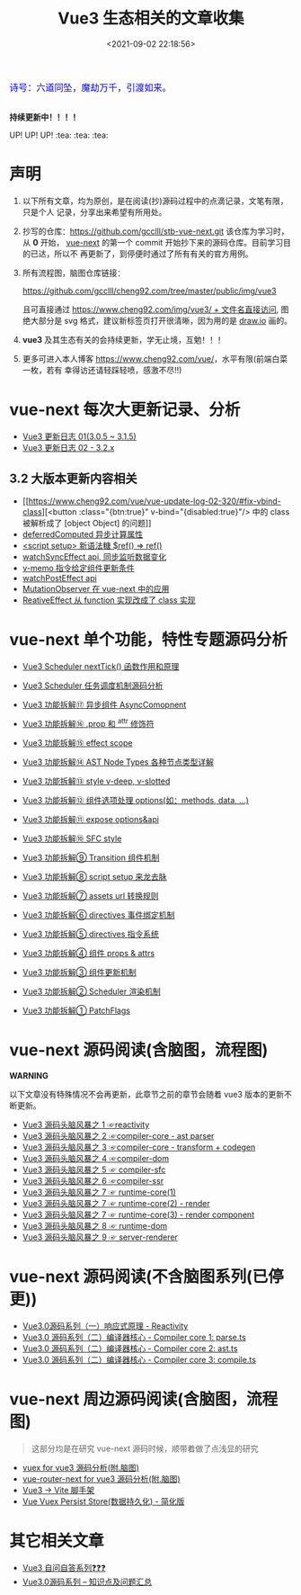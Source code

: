 #+TITLE: Vue3 生态相关的文章收集
#+DATE: <2021-09-02 22:18:56>
#+EMAIL: Lee ZhiCheng<gccll.love@gmail.com>
#+TAGS[]: vue-next, vue3
#+CATEGORIES[]: vue
#+LANGUAGE: zh-cn
#+STARTUP: indent

#+begin_export html
<link href="https://fonts.goo~gleapis.com/cs~s2?family=ZCOOL+XiaoWei&display=swap" rel="stylesheet">
<kbd>
<font color="blue" size="3" style="font-family: 'ZCOOL XiaoWei', serif;">
诗号：六道同坠，魔劫万千，引渡如来。
</font>
</kbd><br><br>
#+end_export

[[/img/bdx/yiyeshu-001.jpg]]

#+begin_success
@@html:<p><strong>持续更新中！！！！</strong></p>@@

UP! UP! UP! :tea: :tea: :tea:
#+end_success


* 声明

1. 以下所有文章，均为原创，是在阅读(抄)源码过程中的点滴记录，文笔有限，只是个人
   记录，分享出来希望有所用处。
2. 抄写的仓库：[[https://github.com/gcclll/stb-vue-next.git][https://github.com/gcclll/stb-vue-next.git]] 该仓库为学习时，从 *0*
   开始， [[https://github.com/vuejs/vue-next][vue-next]] 的第一个 commit 开始抄下来的源码仓库。目前学习目的已达，所以不
   再更新了，到停便时通过了所有有关的官方用例。
3. 所有流程图，脑图仓库链接：

   [[https://github.com/gcclll/cheng92.com/tree/master/public/img/vue3][https://github.com/gcclll/cheng92.com/tree/master/public/img/vue3]]

   且可直接通过 [[https://www.cheng92.com/img/vue3/reactivity/reactivity.svg][https://www.cheng92.com/img/vue3/ + 文件名直接访问]], 图绝大部分是
   svg 格式，建议新标签页打开很清晰，因为用的是 [[https://app.diagrams.net/][draw.io]] 画的。

4. *vue3* 及其生态有关的会持续更新，学无止境，互勉！！！

5. 更多可进入本人博客 [[https://www.cheng92.com/vue/][https://www.cheng92.com/vue/]]，水平有限(前端白菜一枚，若有
   幸得访还请轻踩轻喷，感激不尽!!)

* vue-next 每次大更新记录、分析

- [[https://www.cheng92.com/vue/vue-update-log-01/][Vue3 更新日志 01(3.0.5 ~ 3.1.5)]]
- [[https://www.cheng92.com/vue/vue-update-log-02-320/][Vue3 更新日志 02 - 3.2.x]]

** 3.2 大版本更新内容相关

- [[https://www.cheng92.com/vue/vue-update-log-02-320/#fix-vbind-class][<button :class="{btn:true}" v-bind="{disabled:true}"/> 中的 class 被解析成了
  [object Object] 的问题]]
- [[https://www.cheng92.com/vue/vue-update-log-02-320/#deferredComputed][deferredComputed 异步计算属性]]
- [[https://www.cheng92.com/vue/vue-update-log-02-320/#new-ref-sugar][<script setup> 新语法糖 $ref() => ref()]]
- [[https://www.cheng92.com/vue/vue-update-log-02-320/#watchSyncEffect][watchSyncEffect api, 同步监听数据变化]]
- [[https://www.cheng92.com/vue/vue-update-log-02-320/#v-memo][v-memo 指令给定组件更新条件]]
- [[https://www.cheng92.com/vue/vue-update-log-02-320/#wpe][watchPostEffect api]]
- [[https://www.cheng92.com/vue/vue-update-log-02-320/#MutationObserver][MutationObserver 在 vue-next 中的应用]]
- [[https://www.cheng92.com/vue/vue-update-log-02-320/#ReactiveEffect2Class][ReativeEffect 从 function 实现改成了 class 实现]]

* vue-next 单个功能，特性专题源码分析

- [[/vue/vue-mind-map-runtime-core-1/#headline-71][Vue3 Scheduler nextTick() 函数作用和原理]]
- [[/vue/vue-mind-map-runtime-core-1/#scheduler][Vue3 Scheduler 任务调度机制源码分析]]

- [[https://www.cheng92.com/vue/vue-teardown-17-async-component/][Vue3 功能拆解⑰ 异步组件 AsyncComopnent]]
- [[https://www.cheng92.com/vue/vue-teardown-16-prop-and-attrs-modifiers/][Vue3 功能拆解⑯ .prop 和 ^attr 修饰符]]
- [[https://www.cheng92.com/vue/vue-teardown-15-effect-scope/][Vue3 功能拆解⑮ effect scope]]
- [[https://www.cheng92.com/vue/vue-teardown-14-ast-node-types/][Vue3 功能拆解⑭ AST Node Types 各种节点类型详解]]
- [[https://www.cheng92.com/vue/vue-teardown-13-v-deep-in-style/][Vue3 功能拆解⑬ style v-deep, v-slotted]]
- [[https://www.cheng92.com/vue/vue-teardown-12-options/][Vue3 功能拆解⑫ 组件选项处理 options(如：methods, data, ...)]]
- [[https://www.cheng92.com/vue/vue-teardown-11-expose/][Vue3 功能拆解⑪ expose options&api]]
- [[https://www.cheng92.com/vue/vue-teardown-10-sfc-style/][Vue3 功能拆解⑩ SFC style]]
- [[https://www.cheng92.com/vue/vue-teardown-9-transition/][Vue3 功能拆解⑨ Transition 组件机制]]
- [[https://www.cheng92.com/vue/vue-teardown-8-script-setup/][Vue3 功能拆解⑧ script setup 来龙去脉]]
- [[https://www.cheng92.com/vue/vue-teardown-7-asset-transform/][Vue3 功能拆解⑦ assets url 转换规则]]
- [[https://www.cheng92.com/vue/vue-teardown-6-event-listen/][Vue3 功能拆解⑥ directives 事件绑定机制]]
- [[https://www.cheng92.com/vue/vue-teardown-5-directives/][Vue3 功能拆解⑤ directives 指令系统]]
- [[https://www.cheng92.com/vue/vue-teardown-4-props-attrs/][Vue3 功能拆解④ 组件 props & attrs]]
- [[https://www.cheng92.com/vue/vue-teardown-3-update-flow/][Vue3 功能拆解③ 组件更新机制]]
- [[https://www.cheng92.com/vue/vue-teardown-2-sheduler/][Vue3 功能拆解② Scheduler 渲染机制]]
- [[https://www.cheng92.com/vue/vue-teardown-1-patch-flags/][Vue3 功能拆解① PatchFlags]]

* vue-next 源码阅读(含脑图，流程图)
#+begin_warn
@@html:<p><strong>WARNING</strong></p>@@

以下文章没有特殊情况不会再更新，此章节之前的章节会随着 vue3 版本的更新不断更新。
#+end_warn

- [[https://www.cheng92.com/vue/vue-mind-map-reactivity/][Vue3 源码头脑风暴之 1 ☞reactivity]]
- [[https://www.cheng92.com/vue/vue-mind-map-compiler-core-parser/][Vue3 源码头脑风暴之 2 ☞compiler-core - ast parser]]
- [[https://www.cheng92.com/vue/vue-mind-map-compiler-core-transform-generate/][Vue3 源码头脑风暴之 3 ☞compiler-core - transform + codegen]]
- [[https://www.cheng92.com/vue/vue-mind-map-compiler-dom/][Vue3 源码头脑风暴之 4 ☞compiler-dom]]
- [[https://www.cheng92.com/vue/vue-mind-map-compiler-sfc/][Vue3 源码头脑风暴之 5 ☞ compiler-sfc]]
- [[https://www.cheng92.com/vue/vue-mind-map-compiler-ssr/][Vue3 源码头脑风暴之 6 ☞compiler-ssr]]
- [[https://www.cheng92.com/vue/vue-mind-map-runtime-core-1/][Vue3 源码头脑风暴之 7 ☞ runtime-core(1)]]
- [[https://www.cheng92.com/vue/vue-mind-map-runtime-core-2-render/][Vue3 源码头脑风暴之 7 ☞ runtime-core(2) - render]]
- [[https://www.cheng92.com/vue/vue-mind-map-runtime-core-3-component/][Vue3 源码头脑风暴之 7 ☞ runtime-core(3) - render component]]
- [[https://www.cheng92.com/vue/vue-mind-map-runtime-dom/][Vue3 源码头脑风暴之 8 ☞ runtime-dom]]
- [[https://www.cheng92.com/vue/vue-mind-map-server-renderer/][Vue3 源码头脑风暴之 9 ☞ server-renderer]]

* vue-next 源码阅读(不含脑图系列(已停更))

 - [[https://www.cheng92.com/vue/vue3-source-code-reactivity/][Vue3.0源码系列（一）响应式原理 - Reactivity]]
 - [[https://www.cheng92.com/vue/vue3-source-code-compiler-core-parse_ts/][Vue3.0 源码系列（二）编译器核心 - Compiler core 1: parse.ts]]
 - [[https://www.cheng92.com/vue/vue3-source-code-compiler-core-ast_ts/][Vue3.0 源码系列（二）编译器核心 - Compiler core 2: ast.ts]]
 - [[https://www.cheng92.com/vue/vue3-source-code-compiler-core-compile_ts/][Vue3.0 源码系列（二）编译器核心 - Compiler core 3: compile.ts]]

* vue-next 周边源码阅读(含脑图，流程图)

#+begin_quote
这部分均是在研究 vue-next 源码时候，顺带着做了点浅显的研究
#+end_quote

- [[https://www.cheng92.com/vue/vue-vuex/][vuex for vue3 源码分析(附.脑图)]]
- [[https://www.cheng92.com/vue/vue-router-next/][vue-router-next for vue3 源码分析(附.脑图)]]
- [[https://www.cheng92.com/vue/vue-vite/][Vue3 -> Vite 脚手架]]
- [[https://www.cheng92.com/vue/vue-vuex-persist/][Vue Vuex Persist Store(数据持久化) - 简化版]]

* 其它相关文章

 - [[https://www.cheng92.com/vue/vue-core-code-link/][Vue3 自问自答系列❓❓❓]]
 - [[https://www.cheng92.com/vue/vue3-source-picking-shell/][Vue3.0源码系列 -- 知识点及问题汇总]]
